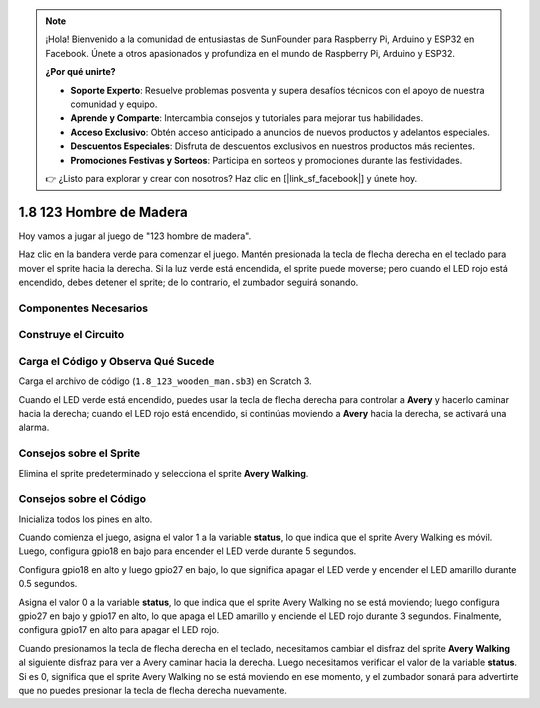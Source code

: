 .. note::

    ¡Hola! Bienvenido a la comunidad de entusiastas de SunFounder para Raspberry Pi, Arduino y ESP32 en Facebook. Únete a otros apasionados y profundiza en el mundo de Raspberry Pi, Arduino y ESP32.

    **¿Por qué unirte?**

    - **Soporte Experto**: Resuelve problemas posventa y supera desafíos técnicos con el apoyo de nuestra comunidad y equipo.
    - **Aprende y Comparte**: Intercambia consejos y tutoriales para mejorar tus habilidades.
    - **Acceso Exclusivo**: Obtén acceso anticipado a anuncios de nuevos productos y adelantos especiales.
    - **Descuentos Especiales**: Disfruta de descuentos exclusivos en nuestros productos más recientes.
    - **Promociones Festivas y Sorteos**: Participa en sorteos y promociones durante las festividades.

    👉 ¿Listo para explorar y crear con nosotros? Haz clic en [|link_sf_facebook|] y únete hoy.

1.8 123 Hombre de Madera
==========================

Hoy vamos a jugar al juego de "123 hombre de madera".

Haz clic en la bandera verde para comenzar el juego. Mantén presionada la tecla de flecha derecha en el teclado para mover el sprite hacia la derecha. Si la luz verde está encendida, el sprite puede moverse; pero cuando el LED rojo está encendido, debes detener el sprite; de lo contrario, el zumbador seguirá sonando.

.. image:: img/1.14_header.png

Componentes Necesarios
------------------------

.. image:: img/1.14_component.png

Construye el Circuito
------------------------

.. image:: img/1.14_fritzing.png

Carga el Código y Observa Qué Sucede
---------------------------------------

Carga el archivo de código (``1.8_123_wooden_man.sb3``) en Scratch 3.


Cuando el LED verde está encendido, puedes usar la tecla de flecha derecha para controlar a **Avery** y hacerlo caminar hacia la derecha; cuando el LED rojo está encendido, si continúas moviendo a **Avery** hacia la derecha, se activará una alarma.


Consejos sobre el Sprite
--------------------------

Elimina el sprite predeterminado y selecciona el sprite **Avery Walking**.

.. image:: img/1.14_wooden1.png
  :width: 400

Consejos sobre el Código
---------------------------

.. image:: img/1.14_wooden2.png
  :width: 400

Inicializa todos los pines en alto.

.. image:: img/1.14_wooden3.png
  :width: 400

Cuando comienza el juego, asigna el valor 1 a la variable **status**, lo que indica que el sprite Avery Walking es móvil. Luego, configura gpio18 en bajo para encender el LED verde durante 5 segundos.

.. image:: img/1.14_wooden4.png
  :width: 400

Configura gpio18 en alto y luego gpio27 en bajo, lo que significa apagar el LED verde y encender el LED amarillo durante 0.5 segundos.

.. image:: img/1.14_wooden5.png
  :width: 400

Asigna el valor 0 a la variable **status**, lo que indica que el sprite Avery Walking no se está moviendo; luego configura gpio27 en bajo y gpio17 en alto, lo que apaga el LED amarillo y enciende el LED rojo durante 3 segundos. Finalmente, configura gpio17 en alto para apagar el LED rojo.

.. image:: img/1.14_wooden6.png
  :width: 400

Cuando presionamos la tecla de flecha derecha en el teclado, necesitamos cambiar el disfraz del sprite **Avery Walking** al siguiente disfraz para ver a Avery caminar hacia la derecha. Luego necesitamos verificar el valor de la variable **status**. Si es 0, significa que el sprite Avery Walking no se está moviendo en ese momento, y el zumbador sonará para advertirte que no puedes presionar la tecla de flecha derecha nuevamente.

